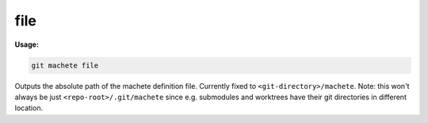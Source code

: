 .. _file:

file
----
**Usage:**

.. code-block:: shell

    git machete file

Outputs the absolute path of the machete definition file. Currently fixed to ``<git-directory>/machete``.
Note: this won't always be just ``<repo-root>/.git/machete`` since e.g. submodules and worktrees have their git directories in different location.

